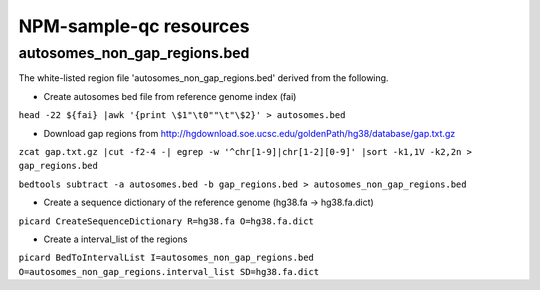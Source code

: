 

=======================
NPM-sample-qc resources 
=======================

autosomes_non_gap_regions.bed
==============================

The white-listed region file 'autosomes_non_gap_regions.bed' derived from the following.

* Create autosomes bed file from reference genome index (fai)

``head -22 ${fai} |awk '{print \$1"\t0""\t"\$2}' > autosomes.bed``

* Download gap regions from http://hgdownload.soe.ucsc.edu/goldenPath/hg38/database/gap.txt.gz

``zcat gap.txt.gz |cut -f2-4 -| egrep -w '^chr[1-9]|chr[1-2][0-9]' |sort -k1,1V -k2,2n > gap_regions.bed``
 
``bedtools subtract -a autosomes.bed -b gap_regions.bed > autosomes_non_gap_regions.bed``

* Create a sequence dictionary of the reference genome (hg38.fa -> hg38.fa.dict)

``picard CreateSequenceDictionary R=hg38.fa O=hg38.fa.dict``

* Create a interval_list of the regions
``picard BedToIntervalList I=autosomes_non_gap_regions.bed O=autosomes_non_gap_regions.interval_list SD=hg38.fa.dict``
